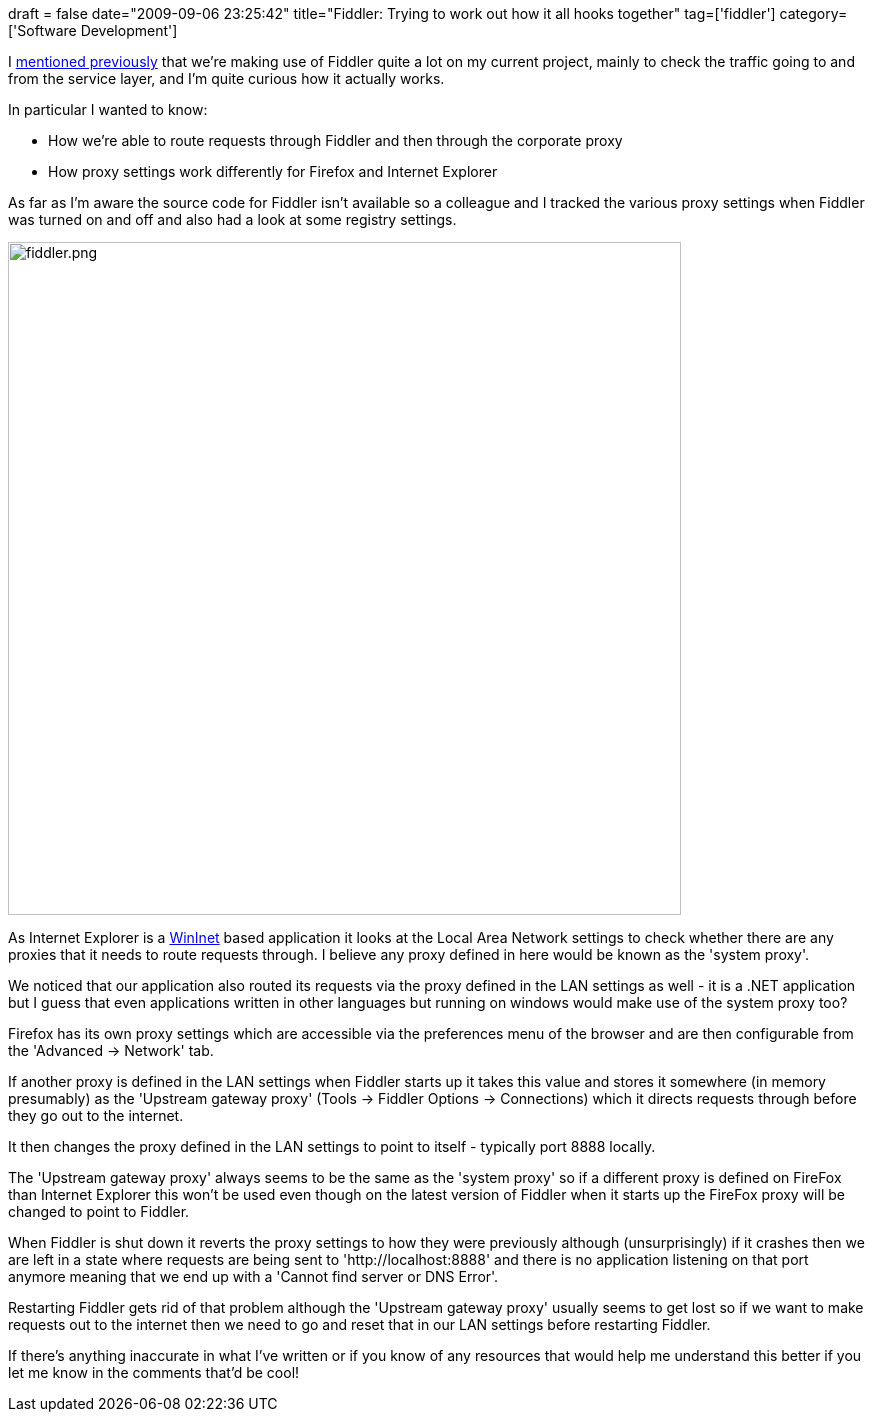+++
draft = false
date="2009-09-06 23:25:42"
title="Fiddler: Trying to work out how it all hooks together"
tag=['fiddler']
category=['Software Development']
+++

I http://www.markhneedham.com/blog/2009/06/24/using-fiddler-with-iis/[mentioned previously] that we're making use of Fiddler quite a lot on my current project, mainly to check the traffic going to and from the service layer, and I'm quite curious how it actually works.

In particular I wanted to know:

* How we're able to route requests through Fiddler and then through the corporate proxy
* How proxy settings work differently for Firefox and Internet Explorer

As far as I'm aware the source code for Fiddler isn't available so a colleague and I tracked the various proxy settings when Fiddler was turned on and off and also had a look at some registry settings.

image::{{<siteurl>}}/uploads/2009/09/fiddler.png[fiddler.png,673]

As Internet Explorer is a http://msdn.microsoft.com/en-us/library/aa383630%28VS.85%29.aspx[WinInet] based application it looks at the Local Area Network settings to check whether there are any proxies that it needs to route requests through. I believe any proxy defined in here would be known as the 'system proxy'.

We noticed that our application also routed its requests via the proxy defined in the LAN settings as well - it is a .NET application but I guess that even applications written in other languages but running on windows would make use of the system proxy too?

Firefox has its own proxy settings which are accessible via the preferences menu of the browser and are then configurable from the 'Advanced \-> Network' tab.

If another proxy is defined in the LAN settings when Fiddler starts up it takes this value and stores it somewhere (in memory presumably) as the 'Upstream gateway proxy' (Tools \-> Fiddler Options \-> Connections) which it directs requests through before they go out to the internet.

It then changes the proxy defined in the LAN settings to point to itself - typically port 8888 locally.

The 'Upstream gateway proxy' always seems to be the same as the 'system proxy' so if a different proxy is defined on FireFox than Internet Explorer this won't be used even though on the latest version of Fiddler when it starts up the FireFox proxy will be changed to point to Fiddler.

When Fiddler is shut down it reverts the proxy settings to how they were previously although (unsurprisingly) if it crashes then we are left in a state where requests are being sent to 'http://localhost:8888' and there is no application listening on that port anymore meaning that we end up with a 'Cannot find server or DNS Error'.

Restarting Fiddler gets rid of that problem although the 'Upstream gateway proxy' usually seems to get lost so if we want to make requests out to the internet then we need to go and reset that in our LAN settings before restarting Fiddler.

If there's anything inaccurate in what I've written or if you know of any resources that would help me understand this better if you let me know in the comments that'd be cool!
